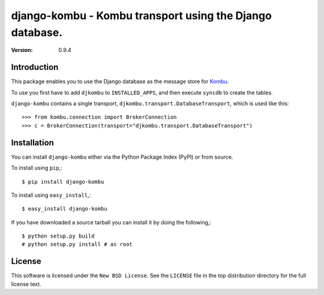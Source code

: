=========================================================
django-kombu - Kombu transport using the Django database.
=========================================================

:version: 0.9.4

Introduction
============

This package enables you to use the Django database as the message store
for `Kombu`_.


To use you first have to add ``djkombu`` to ``INSTALLED_APPS``, and then
execute ``syncdb`` to create the tables.

``django-kombu`` contains a single transport,
``djkombu.transport.DatabaseTransport``, which is used like this::

    >>> from kombu.connection import BrokerConnection
    >>> c = BrokerConnection(transport="djkombu.transport.DatabaseTransport")


.. _`Kombu`: http://pypi.python.org/pypi/kombu

Installation
============

You can install ``django-kombu`` either via the Python Package Index (PyPI)
or from source.

To install using ``pip``,::

    $ pip install django-kombu


To install using ``easy_install``,::

    $ easy_install django-kombu


If you have downloaded a source tarball you can install it
by doing the following,::

    $ python setup.py build
    # python setup.py install # as root

License
=======

This software is licensed under the ``New BSD License``. See the ``LICENSE``
file in the top distribution directory for the full license text.

.. # vim: syntax=rst expandtab tabstop=4 shiftwidth=4 shiftround


